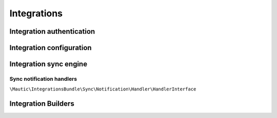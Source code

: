Integrations
==========================================================

Integration authentication
----------------------------

Integration configuration
----------------------------

Integration sync engine
----------------------------

Sync notification handlers
^^^^^^^^^^^^^^^^^^^^^^^^^^^

``\Mautic\IntegrationsBundle\Sync\Notification\Handler\HandlerInterface``

Integration Builders
----------------------------

